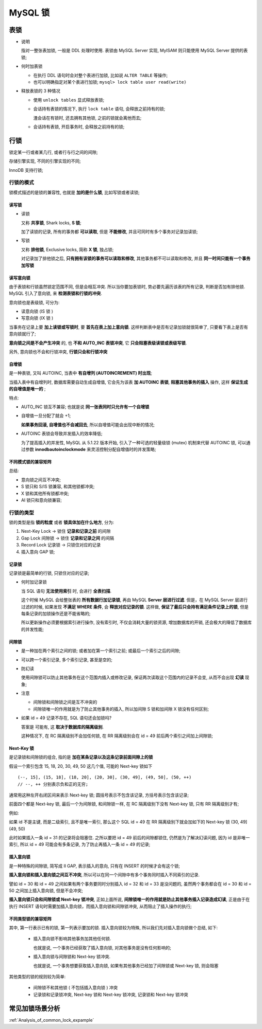 ==========
 MySQL 锁
==========

表锁
====

* 说明

  指对一整张表加锁, 一般是 DDL 处理时使用.
  表锁由 MySQL Server 实现, MyISAM 则只能使用 MySQL Server 提供的表锁;

  

* 何时加表锁

  - 在执行 DDL 语句时会对整个表进行加锁, 比如说 ``ALTER TABLE`` 等操作;

  - 也可以明确指定对某个表进行加锁; ``mysql> lock table user read(write)``

* 释放表锁的 3 种情况

  - 使用 ``unlock tables`` 显式释放表锁;

  - 会话持有表锁的情况下, 执行 ``lock table`` 语句, 会释放之前持有的锁;

    渣会话在有锁时, 还去拥有其他锁, 之前的锁就会离他而去;

  - 会话持有表锁, 开启事务时, 会释放之前持有的锁;

行锁
====

锁定某一行或者某几行, 或者行与行之间的间隙;

存储引擎实现, 不同的引擎实现的不同;

InnoDB 支持行锁;

行锁的模式
-----------

锁模式描述的是锁的兼容性, 也就是 **加的是什么锁**, 比如写锁或者读锁;

读写锁
++++++

- 读锁

  又称 **共享锁**, Shark locks, **S 锁**;

  加了读锁的记录, 所有的事务都 **可以读取**, 但是 **不能修改**,
  并且可同时有多个事务对记录加读锁;

- 写锁

  又称 **排他锁**, Exclusive locks, 简称 **X 锁**, 独占锁;

  对记录加了排他锁之后, **只有拥有该锁的事务可以读取和修改**,
  其他事务都不可以读取和修改, 并且 **同一时间只能有一个事务加写锁**
  

读写意向锁
++++++++++

由于表锁和行锁虽然锁定范围不同, 但是会相互冲突.
所以当你要加表锁时, 势必要先遍历该表的所有记录, 判断是否加有排他锁.
MySQL 引入了意向锁, 来 **检测表锁和行锁的冲突**.

意向锁也是表级锁, 可分为:

* 读意向锁 (IS 锁 )

* 写意向锁 (IX 锁 )

当事务在记录上要 **加上读锁或写锁时**, 要 **首先在表上加上意向锁**.
这样判断表中是否有记录加锁就很简单了, 只要看下表上是否有意向锁就行了;

**意向锁之间是不会产生冲突** 的, 也 **不和 AUTO_INC 表锁冲突**,
它 **只会阻塞表级读锁或表级写锁**.

另外, 意向锁也不会和行锁冲突, **行锁只会和行锁冲突**

自增锁
++++++

是一种表锁, 又叫 AUTOINC, 当表中 **有自增列 (AUTOINCREMENT) 时出现**;

当插入表中有自增列时, 数据库需要自动生成自增值,
它会先为该表 **加 AUTOINC 表锁**, **阻塞其他事务的插入** 操作,
这样 **保证生成的自增值是唯一的** ;

特点:

* AUTO_INC 锁互不兼容; 也就是说 **同一张表同时只允许有一个自增锁**

* 自增值一旦分配了就会 +1;

  **如果事务回滚, 自增值也不会减回去**, 所以自增值可能会出现中断的情况;

* AUTOINC 表锁会导致并发插入的效率降低;

  为了提高插入的并发性, MySQL 从 5.1.22 版本开始,
  引入了一种可选的轻量级锁 (mutex) 机制来代替 AUTOINC 锁,
  可以通过参数 **innodbautoinclockmode** 来灵活控制分配自增值时的并发策略;

不同模式锁的兼容矩阵
++++++++++++++++++++

.. image:: images/compatibility-matrix-in-different-lock-mode.jpg
   :name: 不同模式锁的兼容矩阵

总结:

* 意向锁之间互不冲突;
* S 锁只和 S/IS 锁兼容, 和其他锁都冲突;
* X 锁和其他所有锁都冲突;
* AI 锁只和意向锁兼容;

行锁的类型
----------

锁的类型是指 **锁的粒度** 或者 **锁具体加在什么地方**, 分为:

#. Next-Key Lock -> 锁住 **记录和记录之前** 的间隙

#. Gap Lock 间隙锁 -> 锁住 **记录和记录之间** 的间隔

#. Record Lock 记录锁 -> 只锁住对应的记录

#. 插入意向 GAP 锁;

.. image:: images/lock-in-range-of-different-locks.jpg
   :name: 不同类型锁的锁定范围
   :target: https://www.toutiao.com/i6838563153626792451/

  
记录锁
++++++

记录锁是最简单的行锁, 只锁住对应的记录;

- 何时加记录锁

  当 SQL 语句 **无法使用索引** 时, 会进行 **全表扫描**.

  这个时候 MySQL 会给整张表的 **所有数据行加记录锁**,
  再由 MySQL **Server 层进行过滤**. 但是，在 MySQL Server 层进行过滤的时候,
  如果发现 **不满足 WHERE 条件**, 会 **释放对应记录的锁**.
  这样做, **保证了最后只会持有满足条件记录上的锁**,
  但是每条记录的加锁操作还是不能省略的;

  所以更新操作必须要根据索引进行操作, 没有索引时, 不仅会消耗大量的锁资源,
  增加数据库的开销, 还会极大的降低了数据库的并发性能;

间隙锁
++++++

- 是一种加在两个索引之间的锁; 或者加在第一个索引之前; 或最后一个索引之后的间隙;

- 可以跨一个索引记录, 多个索引记录, 甚至是空的;

- 防幻读

  使用间隙锁可以防止其他事务在这个范围内插入或修改记录,
  保证两次读取这个范围内的记录不会变, 从而不会出现 **幻读** 现象;

- 注意

  * 间隙锁和间隙锁之间是互不冲突的

  * 间隙锁唯一的作用就是为了防止其他事务的插入,
    所以加间隙 S 锁和加间隙 X 锁没有任何区别;

- 如果 id = 49 记录不存在, SQL 语句还会加锁吗?

  答案是 可能有, 这 **取决于数据库的隔离级别**.

  这种情况下, 在 RC 隔离级别不会加任何锁,
  在 RR 隔离级别会在 id = 49 前后两个索引之间加上间隙锁;


Next-Key 锁
+++++++++++

是记录锁和间隙锁的组合, 指的是 **加在某条记录以及这条记录前面间隙上的锁**

假设一个索引包含 15, 18, 20, 30, 49, 50 这几个值, 可能的 Next-key 锁如下

::

   (--, 15], (15, 18], (18, 20], (20, 30], (30, 49], (49, 50], (50, ++)
   // --, ++ 分别表示负和正的无穷;

   
通常用这种左开右闭区间来表示 Next-key 锁;
圆括号表示不包含该记录, 方括号表示包含该记录;

前面四个都是 Next-key 锁, 最后一个为间隙锁,
和间隙锁一样, 在 RC 隔离级别下没有 Next-key 锁, 只有 RR 隔离级别才有;

例如:

如果 id 不是主键, 而是二级索引, 且不是唯一索引,
那么这个 SQL id = 49 在 RR 隔离级别下就会加如下的 Next-key 锁 (30, 49](49, 50)

此时如果插入一条 id = 31 的记录将会阻塞住.
之所以要把 id = 49 前后的间隙都锁住, 仍然是为了解决幻读问题,
因为 id 是非唯一索引, 所以 id = 49 可能会有多条记录,
为了防止再插入一条 id = 49 的记录;

插入意向锁
++++++++++

是一种特殊的间隙锁, 简写成 II GAP, 表示插入的意向,
只有在 INSERT 的时候才会有这个锁;

**插入意向锁和插入意向锁之间互不冲突**,
所以可以在同一个间隙中有多个事务同时插入不同索引的记录.

譬如 id = 30 和 id = 49 之间如果有两个事务要同时分别插入
id = 32 和 id = 33 是没问题的,
虽然两个事务都会在 id = 30 和 id = 50 之间加上插入意向锁, 但是不会冲突;

**插入意向锁只会和间隙锁或 Next-key 锁冲突**,
正如上面所说, **间隙锁唯一的作用就是防止其他事务插入记录造成幻读**,
正是由于在执行 INSERT 语句时需要加插入意向锁，而插入意向锁和间隙锁冲突,
从而阻止了插入操作的执行;

不同类型锁的兼容矩阵
++++++++++++++++++++

.. image:: images/compatibility-matrix-in-different-lock-type.jpg
   :alt: 不同类型锁的兼容矩阵.jpg
   :name: 不同类型锁的兼容矩阵

其中, 第一行表示已有的锁, 第一列表示要加的锁.
插入意向锁较为特殊, 所以我们先对插入意向锁做个总结, 如下:

  - 插入意向锁不影响其他事务加其他任何锁.

    也就是说, 一个事务已经获取了插入意向锁, 对其他事务是没有任何影响的;

  - 插入意向锁与间隙锁和 Next-key 锁冲突.

    也就是说, 一个事务想要获取插入意向锁,
    如果有其他事务已经加了间隙锁或 Next-key 锁, 则会阻塞

其他类型的锁的规则较为简单:

  - 间隙锁不和其他锁 ( 不包括插入意向锁 ) 冲突

  - 记录锁和记录锁冲突, Next-key 锁和 Next-key 锁冲突, 记录锁和 Next-key 锁冲突

常见加锁场景分析
================

:ref:`Analysis_of_common_lock_expample`
